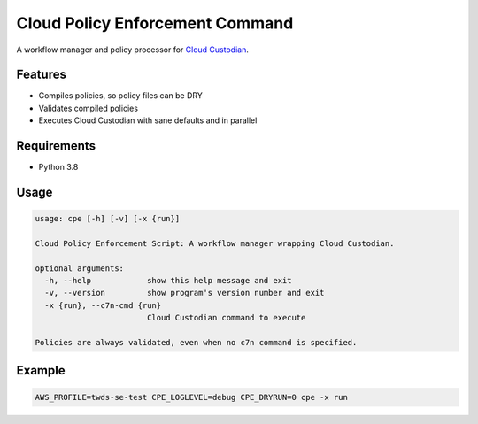 Cloud Policy Enforcement Command
================================

A workflow manager and policy processor for `Cloud Custodian <https://cloudcustodian.io/>`_.


Features
--------

* Compiles policies, so policy files can be DRY
* Validates compiled policies
* Executes Cloud Custodian with sane defaults and in parallel


Requirements
--------------

* Python 3.8


Usage
-----

.. code-block:: console

  usage: cpe [-h] [-v] [-x {run}]

  Cloud Policy Enforcement Script: A workflow manager wrapping Cloud Custodian.

  optional arguments:
    -h, --help            show this help message and exit
    -v, --version         show program's version number and exit
    -x {run}, --c7n-cmd {run}
                          Cloud Custodian command to execute

  Policies are always validated, even when no c7n command is specified.


Example
-------

.. code-block:: console

   AWS_PROFILE=twds-se-test CPE_LOGLEVEL=debug CPE_DRYRUN=0 cpe -x run
